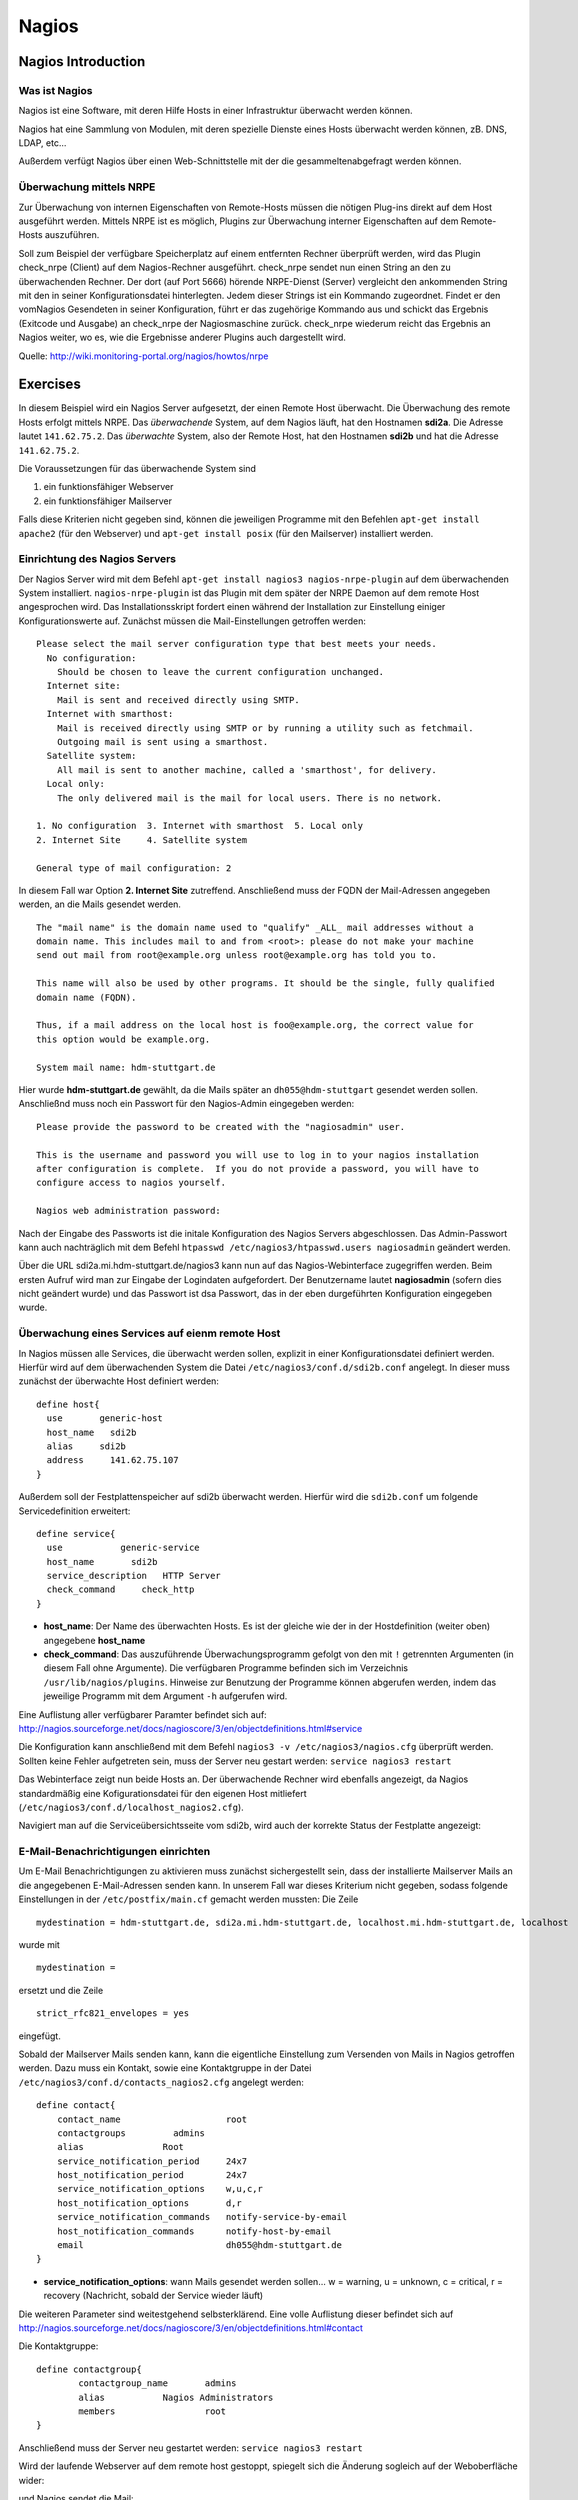 
******
Nagios
******

Nagios Introduction
###################

Was ist Nagios
**************

Nagios ist eine Software, mit deren Hilfe Hosts in einer Infrastruktur überwacht werden können.

Nagios hat eine Sammlung von Modulen, mit deren spezielle Dienste eines Hosts überwacht werden können, zB. DNS, LDAP, etc...

Außerdem verfügt Nagios über einen Web-Schnittstelle mit der die gesammeltenabgefragt werden können.

Überwachung mittels NRPE
************************

Zur Überwachung von internen Eigenschaften von Remote-Hosts müssen die nötigen Plug-ins direkt auf dem Host ausgeführt werden.
Mittels NRPE ist es möglich, Plugins zur Überwachung interner Eigenschaften auf dem Remote-Hosts auszuführen.

Soll zum Beispiel der verfügbare Speicherplatz auf einem entfernten Rechner überprüft werden, wird das Plugin check_nrpe (Client) auf dem Nagios-Rechner ausgeführt.
check_nrpe sendet nun einen String an den zu überwachenden Rechner.
Der dort (auf Port 5666) hörende NRPE-Dienst (Server) vergleicht den ankommenden String mit den in seiner Konfigurationsdatei hinterlegten.
Jedem dieser Strings ist ein Kommando zugeordnet. Findet er den vomNagios Gesendeten in seiner Konfiguration, führt er das zugehörige Kommando aus und schickt das Ergebnis (Exitcode und Ausgabe) an check_nrpe der Nagiosmaschine zurück. 
check_nrpe wiederum reicht das Ergebnis an Nagios weiter, wo es, wie die Ergebnisse anderer Plugins auch dargestellt wird.

Quelle: http://wiki.monitoring-portal.org/nagios/howtos/nrpe

Exercises
#########
In diesem Beispiel wird ein Nagios Server aufgesetzt, der einen Remote Host überwacht. Die Überwachung des remote Hosts erfolgt mittels NRPE. 
Das *überwachende* System, auf dem Nagios läuft, hat den Hostnamen **sdi2a**. Die Adresse lautet ``141.62.75.2``.
Das *überwachte* System, also der Remote Host, hat den Hostnamen **sdi2b** und hat die Adresse ``141.62.75.2``.

Die Voraussetzungen für das überwachende System sind

1. ein funktionsfähiger Webserver
2. ein funktionsfähiger Mailserver

Falls diese Kriterien nicht gegeben sind, können die jeweiligen Programme mit den Befehlen ``apt-get install apache2`` (für den Webserver) und ``apt-get install posix`` (für den Mailserver) installiert werden.

Einrichtung des Nagios Servers
*******************************
Der Nagios Server wird mit dem Befehl ``apt-get install nagios3 nagios-nrpe-plugin`` auf dem überwachenden System installiert. ``nagios-nrpe-plugin`` ist das Plugin mit dem später der NRPE Daemon auf dem remote Host angesprochen wird.
Das Installationsskript fordert einen während der Installation zur Einstellung einiger Konfigurationswerte auf. Zunächst müssen die Mail-Einstellungen getroffen werden:

:: 

  Please select the mail server configuration type that best meets your needs.
    No configuration:
      Should be chosen to leave the current configuration unchanged.
    Internet site:
      Mail is sent and received directly using SMTP.
    Internet with smarthost:
      Mail is received directly using SMTP or by running a utility such as fetchmail. 
      Outgoing mail is sent using a smarthost.
    Satellite system:
      All mail is sent to another machine, called a 'smarthost', for delivery.
    Local only:
      The only delivered mail is the mail for local users. There is no network.
      
  1. No configuration  3. Internet with smarthost  5. Local only
  2. Internet Site     4. Satellite system

  General type of mail configuration: 2

In diesem Fall war Option **2. Internet Site** zutreffend.
Anschließend muss der FQDN der Mail-Adressen angegeben werden, an die Mails gesendet werden.

::

  The "mail name" is the domain name used to "qualify" _ALL_ mail addresses without a
  domain name. This includes mail to and from <root>: please do not make your machine
  send out mail from root@example.org unless root@example.org has told you to.
  
  This name will also be used by other programs. It should be the single, fully qualified
  domain name (FQDN).
  
  Thus, if a mail address on the local host is foo@example.org, the correct value for
  this option would be example.org.
  
  System mail name: hdm-stuttgart.de
  
Hier wurde **hdm-stuttgart.de** gewählt, da die Mails später an ``dh055@hdm-stuttgart`` gesendet werden sollen.
Anschließnd muss noch ein Passwort für den Nagios-Admin eingegeben werden:

::

  Please provide the password to be created with the "nagiosadmin" user.
  
  This is the username and password you will use to log in to your nagios installation
  after configuration is complete.  If you do not provide a password, you will have to
  configure access to nagios yourself.
  
  Nagios web administration password:

Nach der Eingabe des Passworts ist die initale Konfiguration des Nagios Servers abgeschlossen.
Das Admin-Passwort kann auch nachträglich mit dem Befehl ``htpasswd /etc/nagios3/htpasswd.users nagiosadmin`` geändert werden.

Über die URL sdi2a.mi.hdm-stuttgart.de/nagios3 kann nun auf das Nagios-Webinterface zugegriffen werden. Beim ersten Aufruf wird man zur Eingabe der Logindaten aufgefordert. Der Benutzername lautet **nagiosadmin** (sofern dies nicht geändert wurde) und das Passwort ist dsa Passwort, das in der eben durgeführten Konfiguration eingegeben wurde.

.. image:: images/Nagios/01-webinterface.png

Überwachung eines Services auf eienm remote Host
************************************************
In Nagios müssen alle Services, die überwacht werden sollen, explizit in einer Konfigurationsdatei definiert werden. Hierfür wird auf dem überwachenden System die Datei ``/etc/nagios3/conf.d/sdi2b.conf`` angelegt. In dieser muss zunächst der überwachte Host definiert werden:

::

    define host{
      use       generic-host
      host_name   sdi2b
      alias     sdi2b
      address     141.62.75.107
    }

Außerdem soll der Festplattenspeicher auf sdi2b überwacht werden. Hierfür wird die ``sdi2b.conf`` um folgende Servicedefinition erweitert:

::

    define service{
      use           generic-service
      host_name       sdi2b
      service_description   HTTP Server
      check_command     check_http
    }

* **host_name**: Der Name des überwachten Hosts. Es ist der gleiche wie der in der Hostdefinition (weiter oben) angegebene **host_name**

* **check_command**: Das auszuführende Überwachungsprogramm gefolgt von den mit ``!`` getrennten Argumenten (in diesem Fall ohne Argumente). Die verfügbaren Programme befinden sich im Verzeichnis ``/usr/lib/nagios/plugins``. Hinweise zur Benutzung der Programme können abgerufen werden, indem das jeweilige Programm mit dem Argument ``-h`` aufgerufen wird.

Eine Auflistung aller verfügbarer Paramter befindet sich auf: http://nagios.sourceforge.net/docs/nagioscore/3/en/objectdefinitions.html#service

Die Konfiguration kann anschließend mit dem Befehl ``nagios3 -v /etc/nagios3/nagios.cfg`` überprüft werden.
Sollten keine Fehler aufgetreten sein, muss der Server neu gestart werden: ``service nagios3 restart``

Das Webinterface zeigt nun beide Hosts an. Der überwachende Rechner wird ebenfalls angezeigt, da Nagios standardmäßig eine Kofigurationsdatei für den eigenen Host mitliefert (``/etc/nagios3/conf.d/localhost_nagios2.cfg``).

.. image:: images/Nagios/02-hostuebersicht.png

Navigiert man auf die Serviceübersichtsseite vom sdi2b, wird auch der korrekte Status der Festplatte angezeigt:

.. image:: images/Nagios/07-http-up.png

E-Mail-Benachrichtigungen einrichten
************************************
Um E-Mail Benachrichtigungen zu aktivieren muss zunächst sichergestellt sein, dass der installierte Mailserver Mails an die angegebenen E-Mail-Adressen senden kann. In unserem Fall war dieses Kriterium nicht gegeben, sodass folgende Einstellungen in der ``/etc/postfix/main.cf`` gemacht werden mussten:
Die Zeile 

::

  mydestination = hdm-stuttgart.de, sdi2a.mi.hdm-stuttgart.de, localhost.mi.hdm-stuttgart.de, localhost
  
wurde mit 

::

    mydestination =
    
ersetzt und die Zeile

::

    strict_rfc821_envelopes = yes
    
eingefügt.

Sobald der Mailserver Mails senden kann, kann die eigentliche Einstellung zum Versenden von Mails in Nagios getroffen werden.
Dazu muss ein Kontakt, sowie eine Kontaktgruppe in der Datei ``/etc/nagios3/conf.d/contacts_nagios2.cfg`` angelegt werden:

::

    define contact{
        contact_name                    root
        contactgroups         admins
        alias               Root
        service_notification_period     24x7
        host_notification_period        24x7
        service_notification_options    w,u,c,r
        host_notification_options       d,r
        service_notification_commands   notify-service-by-email
        host_notification_commands      notify-host-by-email
        email                           dh055@hdm-stuttgart.de
    }

* **service_notification_options**: wann Mails gesendet werden sollen... w = warning, u = unknown, c = critical, r = recovery (Nachricht, sobald der Service wieder läuft)
Die weiteren Parameter sind weitestgehend selbsterklärend. Eine volle Auflistung dieser befindet sich auf http://nagios.sourceforge.net/docs/nagioscore/3/en/objectdefinitions.html#contact

Die Kontaktgruppe:

::

    define contactgroup{
            contactgroup_name       admins
            alias           Nagios Administrators
            members                 root
    }
    
Anschließend muss der Server neu gestartet werden: ``service nagios3 restart``

Wird der laufende Webserver auf dem remote host gestoppt, spiegelt sich die Änderung sogleich auf der Weboberfläche wider:

.. image:: images/Nagios/08-http-down.png

und Nagios sendet die Mail:

.. image:: images/Nagios/05-mail.png


.. topic:: Tip

    Zum Testen kann es hilfreich sein, die sog. **Flap-Detection** entweder global- oder für einzelne Services zu deaktivieren.  Mit Flap-Detection können häufige Statusschwankungen erkannt werden. Ändert sich der Status eines Statuses zu oft, werden die Benachrichtigungen für den Service temporär deaktiviert. Dies kann in der Praxis hilfreich sein, um unnötige Spamnachrichten bei einer Fehlkonfiguration zu vermeiden. Da beim Testen Fehler provoziert werden sollen, ist dieser Schutzmechanismus für unsere Zwecke eher nachteilig. Um Flap Detection zu deaktivieren, muss der Parameter ``flap_detection_enabled    0`` in die betreffende Servicekonfiguration eingefügt werden, bzw. der Wert von ``1`` auf ``0`` geändert werden, falls der Parameter schon vorhanden war. Soll Flap-Detection standardmäßig deaktiviert werden, muss diese Einstellung in ``/etc/nagios3/conf.d/generic-service_nagios2.cfg`` vorgenommen werden.


Einrichtung des NRPE Servers
*****************************
Auf dem überwachten System wird der NRPE Server mit dem Befehl ``apt-get install nagios-nrpe-server`` installiert.
Standardmäßig ist der Aufruf von Nagios-Plugins auf dem Remote System aus Sicherheitsgründen nur ohne Argumente erlaubt. Um Argumente zu aktivieren, muss in der Konfigurationsdatei ``/etc/nagios/nrpe.cfg`` die Option ``dont_blame_nrpe=1`` gesetzt werden. Zustäzlich muss der Zugriff des überwachenden Systems explizit gestattet werden. Dies wird durch die Option ``allowed_hosts=141.62.75.102`` erreicht.

Ebenfalls in dieser Datei sind die Befehle definiert, wie sie vom überwachenden System aufgerufen werden. Standardmäßig sind nur Befehle ohne Argumente definiert:

::

  command[check_users]=/usr/lib/nagios/plugins/check_users -w 5 -c 10
  command[check_load]=/usr/lib/nagios/plugins/check_load -w 15,10,5 -c 30,25,20
  command[check_hda1]=/usr/lib/nagios/plugins/check_disk -w 20% -c 10% -p /dev/hda1
  command[check_zombie_procs]=/usr/lib/nagios/plugins/check_procs -w 5 -c 10 -s Z
  command[check_total_procs]=/usr/lib/nagios/plugins/check_procs -w 150 -c 200

Da wir Befehle mit Argumenten aufrufen wollen, werden diese Einträge nicht gebraucht und können auskommentiert werden. 
Eine Befehlsdefinition für einen Befehl mit Argumenten sieht ähnlich aus. Der Unterschied ist, dass an die Stelle der hartcodierten Werte Argument-Platzhalter stehen. Die Befehle zur Überwachung der Benutzer, Auslastung, Plattenspeicher und Prozesse sehen beispielsweise folgendermaßen aus.

::

  command[check_users]=/usr/lib/nagios/plugins/check_users -w $ARG1$ -c $ARG2$
  command[check_load]=/usr/lib/nagios/plugins/check_load -w $ARG1$ -c $ARG2$
  command[check_disk]=/usr/lib/nagios/plugins/check_disk -w $ARG1$ -c $ARG2$
  command[check_procs]=/usr/lib/nagios/plugins/check_procs -w $ARG1$ -c $ARG2$
  
Der Service muss nun neu gestartet werden: ``service nagios-nrpe-server restart``

Auf der Seite des überwachenden Systems müssen zur Überwachung dieser Dienste folgende Einträge in die Datei ``/etc/nagios3/conf.d/sdi2b.cfg`` eingefügt werden:

Benutzer:

::

  define service{
    use                             generic-service
    host_name                       sdi2b
    service_description             Disk Space
    check_command                   check_nrpe!check_users!20 50
  }

Prozessorauslastung:

::

  define service{
    use                             generic-service
    host_name                       sdi2b
    service_description             Current Load
    check_command                   check_nrpe!check_load!5.0,4.0,3.0 10.0,6.0,4.0
  }

Festplattenspeicher:

::

  define service{
    use                             generic-service
    host_name                       sdi2b
    service_description             Disk Space
    check_command                   check_nrpe!check_disk!20% 10%
  }
  
Anzahl der Prozesse:

::

  define service{
    use                             generic-service
    host_name                       sdi2b
    service_description             Total Processes
    check_command                   check_nrpe!check_procs!250 400
  }
  
An die Stelle der eigentlichen Überwachungsbefehle tritt der vorgestellte Befehl **check_nrpe**. Damit dieser zur Verfügung steht, muss das entsprechende Plugin mit dem Befehl ``apt-get install nagios-nrpe-plugin`` installiert werden. Zu beachten ist hier, dass die einzelnen Argumente NICHT, wie bei der normalen Überwachung ohne NRPE, mit einem "**!**" getrennt sind, sondern mit einem Leerzeichen.
Nach einem Neustart des Servers mit ``service nagios3 restart`` zeigt die Übersichtsseite nun die per NRPE überwachten Services an.

.. image:: images/Nagios/09-nrpe-services.png

Überwachung der HTTPS Authentifizierung
***************************************
HTTPS Authentifizierung lässt sich mit dem Programm ``check_http --ssl -I [IP] -a [username:password]`` überwachen. Da der Befehl die Kenntnis über die Credentials von mindestens einem authorisierten Benutzer auf dem remote Host voraussetzt, bietet sich hier die Überwachung per NRPE an. Zusätzlich will man die Credentials evtl nicht über das Netzwerk schicken. Die Idee ist, auf dem überwachten System einen Befehl ohne Argumente zur Verfügung zustellen, welcher von dem überwachenden System aufgerufen wird. Die Credentials sind in der Definition des Befehls auf der überwachten Seite angegeben. Somit muss die überwachende Seite keine Credentials wissen und übers Netzwerk schicken.

Auf der überwachten Seite wird der Befehl in der Datei ``/etc/nagios/nrpe.cfg`` folgenermaßen definiert:

::

  command[check_http_auth]=/usr/lib/nagios/plugins/check_http --ssl -I localhost -a beam:password

Die Credentials sind in diesem Fall die des Beispielbenutzers **beam**. Sein Passwort ist **password**.
Anschließend wird der Daemon neu gestartet: ``service nagios-nrpe-server restart``.

Auf dem Nagios-Server auf der überwachenden Seite wird der Befehl in ``/etc/nagios3/conf.d/sdi2b.cfg`` aufgerufen:

::

  define service{
    use                             generic-service
    host_name                       sdi2b
    service_description             HTTPS Auth
    check_command                   check_nrpe_1arg!check_http_auth
  }
  
``check_nrpe_1arg`` ruft einen Befehl auf dem remote nur mit dem nachfolgenden Befehl auf, also ohne zusätzliche Argumente.

Nach einem Neustart des Services (``service nagios3 restart``) erscheint der überwachte Service auf dem Webinterface:

.. image:: images/Nagios/10-https-ok.png

Um zu überprüfen, ob der Test funktioniert, ändern wir das Passwort zu einem falschen Passwort, sodass die Authentifizierung fehlschlägt:

::

  command[check_http_auth]=/usr/lib/nagios/plugins/check_http --ssl -I localhost -a beam:bad_credentials
  
Nach einem Neustart zeigt die Weboberfläche die Änderung korrekt an:

.. image:: images/Nagios/11-https-warning.png

Überwachung des LDAP-Servers
****************************
Analog zum vorherigen Abschnitt kann der LDAP-Server auf dem remote Host überwacht werden.
Zunächst wird der Befehl ``check_ldap`` auf der NRPE-Seite in ``/etc/nagios/nrpe.cfg`` definiert:

::

  command[check_ldap]=/usr/lib/nagios/plugins/check_ldap -H localhost -b dc=betrayer,dc=com -3
  
Mit dem Argument ``-b [base-dn]`` gibt man den Basis-DN des DIT an. In diesem Fall lautet dieser **dc=betrayer,dc=com**. Mit dem Argument ``-3`` wird angegeben, dass es sich um einen LDAP-Server nach der LDAP-Protokollversion **3** handelt.

Der NRPE-Server muss nun neu gestartet werden: ``service nagios-nrpe-server restart``

Anschließend wird auf der überwachenden Seite die Servicedefinition zum Aufrufen des Befehls in die ``/etc/nagios3/conf.d/sdi2b.cfg`` aufgenommen:

::

  define service{
    use                     generic-service
    host_name               sdi2b
    service_description     LDAP
    check_command           check_nrpe_1arg!check_ldap
  }
  
Nach einem Neustart des Nagios-Daemons (``service nagios3 restart``) erscheint der Service auf dem Webinterface:

.. image:: images/Nagios/12-ldap-ok.png

Einrichten von Serviceabhängigkeiten
************************************
Oftmals bestehen logische Abhängigkeiten zwischen den überwachten Services. Der gerade eingerichtete **HTTPS Auth**-Service ist beispielsweise vom **LDAP**-Service abhängig, da die HTTPS-Authentifizierung über LDAP realisiert ist. Fällt der LDAP-Server aus, funktioniert folglich die Authentifizierung auf dem Webserver nicht mehr. Für den Fall, dass der LDAP-Server ausfällt, sendet der Nagios-Daemon standardmäßig eine Benachrichtigungsmail für den Ausfall des LDAP-Servers sowie für jeden Service, der aufgrund der Nichterreichbarkeit von LDAP ausfällt. In einem realen Szenario wären noch viel mehr Services von LDAP abhängig, als nur der Webserver. Die Folge ist eine Kaskade an Benachrichtigungsmails, die dem Administrator nichts bringen, da dieser bereits weiß, dass die abhängigen Services nicht funktionieren können.

Das Webinterface zeigt den Effekt, den das Ausschalten des LDAP-Servers hat:

.. image:: images/Nagios/12-ldap-down.png

Wie erwartet kommen zwei E-Mails:

.. image:: images/Nagios/13-redundant-mails.png

Eine solche Abhängigkeit kann in unserer Konfigurationsdatei ``/etc/nagios3/conf.d/sdi2b.cfg`` mit folgendem Eintrag definiert werden:

::

  define servicedependency{
    host_name                       sdi2b
    service_description             LDAP
    dependent_host_name             sdi2b
    dependent_service_description   HTTPS Auth
    notification_failure_criteria   o,w,u,c
  }

Diese Definition sagt aus, dass der Service mit dem Bezeichner **HTTPS Auth**, der auf dem Host **sdi2b** läuft, vom Service **LDAP**, der ebenfalls auf **sdi2b** läuft, abhängig ist. ``notification_failure_criteria`` bestimmt, in welchen Fällen KEINE Benachrichtigungen gesendet werden sollen. Die Werte ``o,w,u,c`` geben an, dass keine Benachrichtigungen gesendet werden sollen, wenn sich der **Masterservice** in einer der Zustände **OK** (o), **Warning** (w), **Unknown** (u) oder **Critical** (c) befindet.

Wird der LDAP-Server nun gestoppt, wird nur eine Mail versendet:

.. image:: images/Nagios/14-one-mail.png
